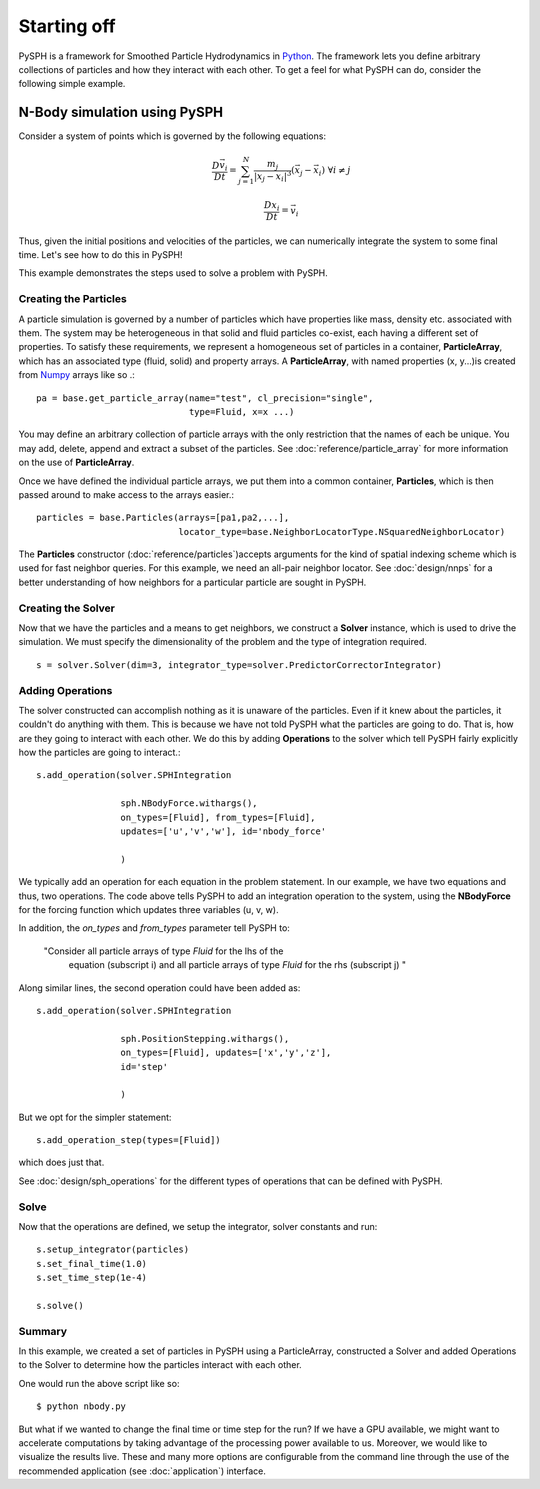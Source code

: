 =============================
Starting off
=============================

PySPH is a framework for Smoothed Particle Hydrodynamics in `Python
<http://www.python.org>`_. The framework lets you define arbitrary
collections of particles and how they interact with each other. To get
a feel for what PySPH can do, consider the following simple example.

------------------------------
N-Body simulation using PySPH
------------------------------

Consider a system of points which is governed by the following equations:
 .. math::

	\frac{D\vec{v_i}}{Dt} = \sum_{j=1}^{N} \frac{m_j}{|x_j - x_i|^3} (\vec{x_j} - \vec{x_i})\,\, \forall i \neq j

	\frac{Dx_i}{Dt} = \vec{v_i}

Thus, given the initial positions and velocities of the particles, we can numerically integrate the system to some 
final time. Let's see how to do this in PySPH!

..  sourcecode:: python
	:linenos:

	import pysph.base.api as base
	import pysph.solver.api as solver
	import pysph.sph.api as sph
	import numpy
	
	Fluid = base.ParticleType.Fluid
	
	# Generate random points in the cube [-1, 1] X [-1, 1] X [-1,1]
	x = numpy.random.random(1000) * 2.0 - 1.0
	y = numpy.random.random(1000) * 2.0 - 1.0
	z = numpy.random.random(1000) * 2.0 - 1.0
	m = numpy.random.random(1000)
	
	pa = base.get_particle_array(name="test", cl_precision="single",
                                     type=Fluid, x=x, y=y, z=z, m=m)

	particles = base.Particles(arrays=[pa,],
				   locator_type=base.NeighborLocatorType.NSquaredNeighborLocator)
	
	s = solver.Solver(dim=3, 
	                  integrator_type=solver.PredictorCorrectorIntegrator)
	
	s.add_operation(solver.SPHIntegration(
	
			sph.NBodyForce.withargs(),
			on_types=[Fluid], from_types=[Fluid],
			updates=['u','v','w'], id='nbody_force')
			
			)
			
	s.add_operation_step([Fluid,])
	s.set_final_time(1.0)
	s.set_time_step(1e-4)
	
	s.setup_integrator(particles)
	
	s.solve()

This example demonstrates the steps used to solve a problem with PySPH.

.. _basic_steps:
.. figure:: images/basic-steps.png
    :align: center
    :width: 750

^^^^^^^^^^^^^^^^^^^^^^^
Creating the  Particles
^^^^^^^^^^^^^^^^^^^^^^^

A particle simulation is governed by a number of particles which have
properties like mass, density etc. associated with them. The system
may be heterogeneous in that solid and fluid particles co-exist, each
having a different set of properties. To satisfy these requirements,
we represent a homogeneous set of particles in a container,
**ParticleArray**, which has an associated type (fluid, solid) and
property arrays. A **ParticleArray**, with named properties (x,
y...)is created from Numpy_ arrays like so .::

       	pa = base.get_particle_array(name="test", cl_precision="single",
                                     type=Fluid, x=x ...)

You may define an arbitrary collection of particle arrays with the
only restriction that the names of each be unique. You may add,
delete, append and extract a subset of the particles. See
:doc:`reference/particle_array` for more information on the use of
**ParticleArray**.

Once we have defined the individual particle arrays, we put them into
a common container, **Particles**, which is then passed around to make
access to the arrays easier.::

	particles = base.Particles(arrays=[pa1,pa2,...], 
                                   locator_type=base.NeighborLocatorType.NSquaredNeighborLocator)

The **Particles** constructor (:doc:`reference/particles`)accepts
arguments for the kind of spatial indexing scheme which is used for
fast neighbor queries. For this example, we need an all-pair neighbor
locator. See :doc:`design/nnps` for a better understanding of how
neighbors for a particular particle are sought in PySPH.

^^^^^^^^^^^^^^^^^^^^^^
Creating the Solver
^^^^^^^^^^^^^^^^^^^^^^

Now that we have the particles and a means to get neighbors, we
construct a **Solver** instance, which is used to drive the
simulation. We must specify the dimensionality of the problem and the
type of integration required. ::

	s = solver.Solver(dim=3, integrator_type=solver.PredictorCorrectorIntegrator)

^^^^^^^^^^^^^^^^^^^^^^
Adding Operations
^^^^^^^^^^^^^^^^^^^^^^

The solver constructed can accomplish nothing as it is unaware of the
particles. Even if it knew about the particles, it couldn't do
anything with them. This is because we have not told PySPH what the
particles are going to do. That is, how are they going to interact
with each other. We do this by adding **Operations** to the solver
which tell PySPH fairly explicitly how the particles are going to
interact.::


	s.add_operation(solver.SPHIntegration

			sph.NBodyForce.withargs(),
			on_types=[Fluid], from_types=[Fluid],
			updates=['u','v','w'], id='nbody_force'

			)

We typically add an operation for each equation in the problem
statement. In our example, we have two equations and thus, two
operations. The code above tells PySPH to add an integration operation
to the system, using the **NBodyForce** for the forcing function which
updates three variables (u, v, w).

In addition, the *on_types* and *from_types* parameter tell PySPH to:

   "Consider all particle arrays of type *Fluid* for the lhs of the
    equation (subscript i) and all particle arrays of type *Fluid* for 
    the rhs (subscript j) " 

Along similar lines, the second operation could have been added as::

	s.add_operation(solver.SPHIntegration
	
			sph.PositionStepping.withargs(),
			on_types=[Fluid], updates=['x','y','z'],
			id='step'
			
			)

But we opt for the simpler statement::

	s.add_operation_step(types=[Fluid])

which does just that.

See :doc:`design/sph_operations` for the different types of operations
that can be defined with PySPH.

^^^^^^^^
Solve
^^^^^^^^

Now that the operations are defined, we setup the integrator, solver
constants and run::

	s.setup_integrator(particles)
	s.set_final_time(1.0)
	s.set_time_step(1e-4)
	
	s.solve()

^^^^^^^^
Summary
^^^^^^^^

In this example, we created a set of particles in PySPH using a
ParticleArray, constructed a Solver and added Operations to the Solver
to determine how the particles interact with each other. 

One would run the above script like so::
    
    $ python nbody.py

But what if we wanted to change the final time or time step for the
run? If we have a GPU available, we might want to accelerate
computations by taking advantage of the processing power available to
us. Moreover, we would like to visualize the results live. These and
many more options are configurable from the command line through the
use of the recommended application (see :doc:`application`) interface.

.. _PyOpenCL: http://mathema.tician.de/software/pyopencl
.. _Numpy: http://numpy.scipy.org/

..  LocalWords:  ParticleArray
